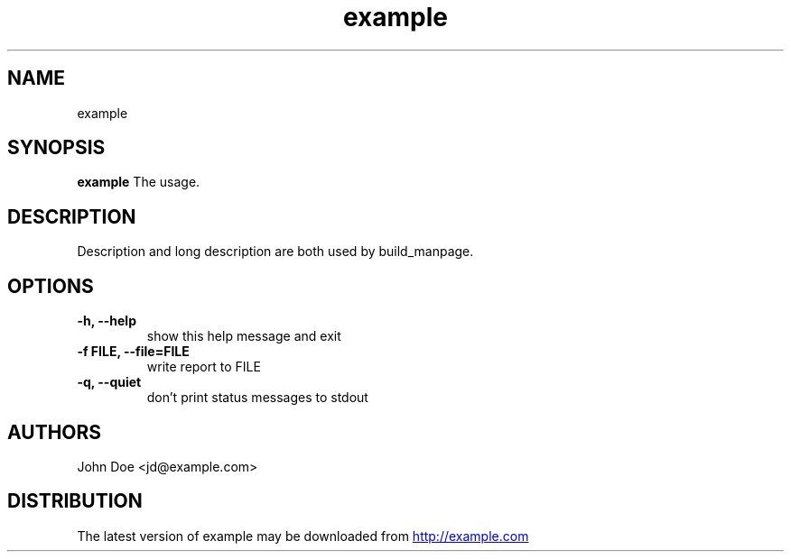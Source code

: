.TH example 1 2017\-09\-24 "example v.0.1.0.dev0"
.SH NAME
example
.SH SYNOPSIS
.B example
The usage.
.SH DESCRIPTION
Description and long description are both used by build_manpage.
.SH OPTIONS
.TP
.B \-h, \-\-help
show this help message and exit
.TP
.B \-f FILE, \-\-file=FILE
write report to FILE
.TP
.B \-q, \-\-quiet
don't print status messages to stdout
.SH AUTHORS
.nf
John Doe <jd@example.com>
.fi

.SH DISTRIBUTION
The latest version of example may be downloaded from
.UR http://example.com
.UE

